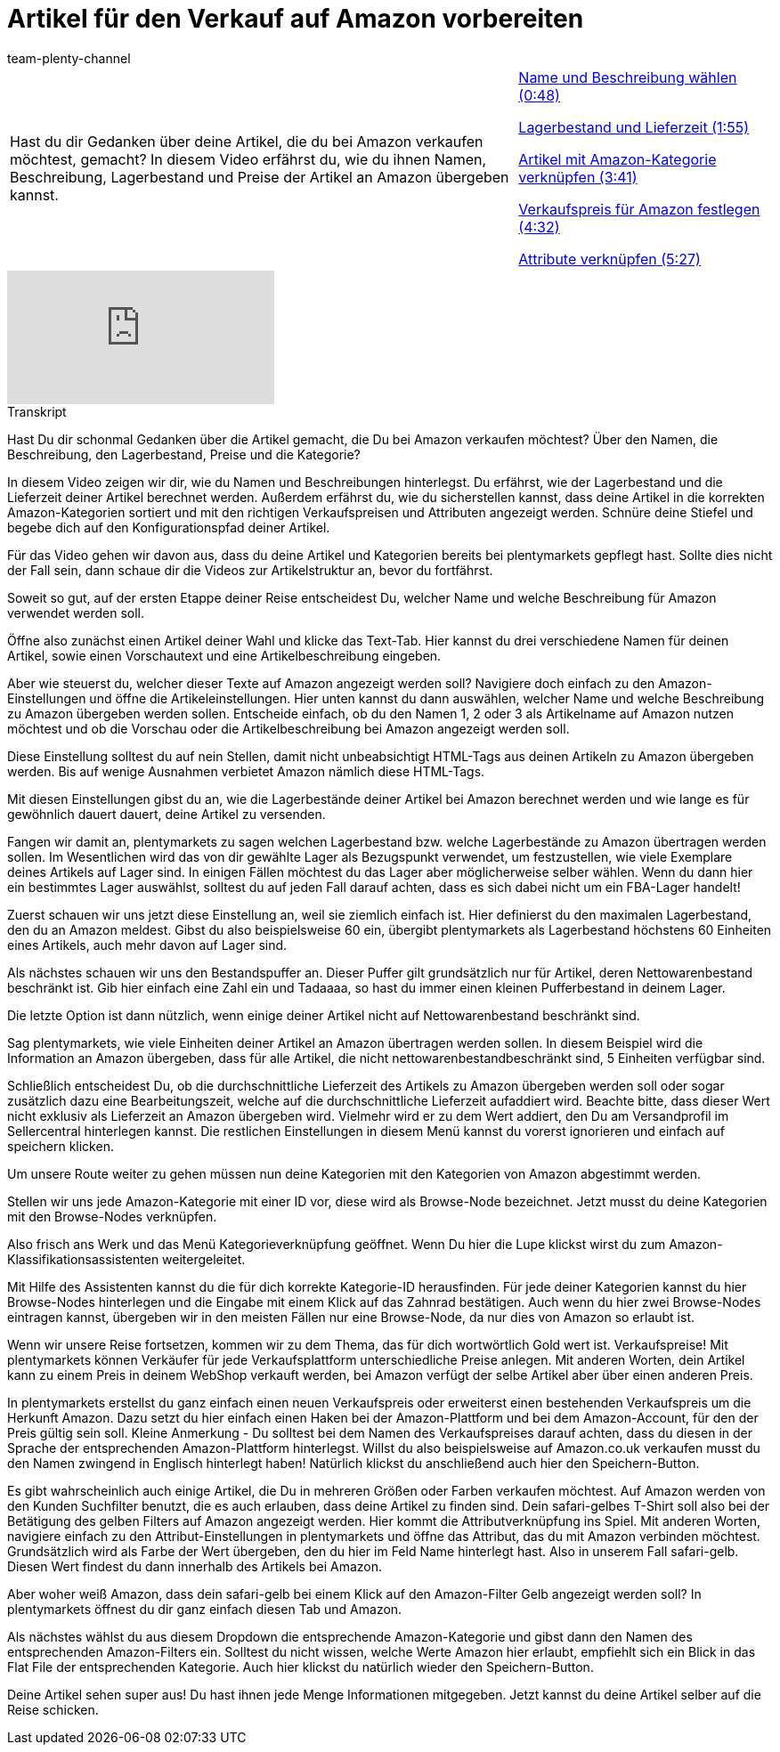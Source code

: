 = Artikel für den Verkauf auf Amazon vorbereiten
:page-index: false
:id: TDTDOEH
:author: team-plenty-channel

//tag::einleitung[]
[cols="2, 1" grid=none]
|===
|Hast du dir Gedanken über deine Artikel, die du bei Amazon verkaufen möchtest, gemacht? In diesem Video erfährst du, wie du ihnen Namen, Beschreibung, Lagerbestand und Preise der Artikel an Amazon übergeben kannst.
|xref:videos:verkauf-name-beschreibung.adoc#video[Name und Beschreibung wählen (0:48)]

xref:videos:verkauf-lagerbestand-lieferzeit.adoc#video[Lagerbestand und Lieferzeit (1:55)]

xref:videos:verkauf-kategorie-verknuepfen.adoc#video[Artikel mit Amazon-Kategorie verknüpfen (3:41)]

xref:videos:verkauf-verkaufspreis.adoc#video[Verkaufspreis für Amazon festlegen (4:32)]

xref:videos:verkauf-attribute.adoc#video[Attribute verknüpfen (5:27)]

|===
//end::einleitung[]

video::199993489[vimeo]

// tag::transkript[]
[.collapseBox]
.Transkript
--
Hast Du dir schonmal Gedanken über die Artikel gemacht, die Du bei Amazon verkaufen möchtest? Über den Namen, die Beschreibung, den Lagerbestand, Preise und die Kategorie?

In diesem Video zeigen wir dir, wie du Namen und Beschreibungen hinterlegst. Du erfährst, wie der Lagerbestand und die Lieferzeit deiner Artikel berechnet werden. Außerdem erfährst du, wie du sicherstellen kannst, dass deine Artikel in die korrekten Amazon-Kategorien sortiert und mit den richtigen Verkaufspreisen und Attributen angezeigt werden. Schnüre deine Stiefel und begebe dich auf den Konfigurationspfad deiner Artikel.

Für das Video gehen wir davon aus, dass du deine Artikel und Kategorien bereits bei plentymarkets gepflegt hast. Sollte dies nicht der Fall sein, dann schaue dir die Videos zur Artikelstruktur an, bevor du fortfährst.

Soweit so gut, auf der ersten Etappe deiner Reise entscheidest Du, welcher Name und welche Beschreibung für Amazon verwendet werden soll.

Öffne also zunächst einen Artikel deiner Wahl und klicke das Text-Tab. Hier kannst du drei verschiedene Namen für deinen Artikel, sowie einen Vorschautext und eine Artikelbeschreibung eingeben.

Aber wie steuerst du, welcher dieser Texte auf Amazon angezeigt werden soll? Navigiere doch einfach zu den Amazon-Einstellungen und öffne die Artikeleinstellungen. Hier unten kannst du dann auswählen, welcher Name und welche Beschreibung zu Amazon übergeben werden sollen. Entscheide einfach, ob du den Namen 1, 2 oder 3 als Artikelname auf Amazon nutzen möchtest und ob die Vorschau oder die Artikelbeschreibung bei Amazon angezeigt werden soll.

Diese Einstellung solltest du auf nein Stellen, damit nicht unbeabsichtigt HTML-Tags aus deinen Artikeln zu Amazon übergeben werden. Bis auf wenige Ausnahmen verbietet Amazon nämlich diese HTML-Tags.

Mit diesen Einstellungen gibst du an, wie die Lagerbestände deiner Artikel bei Amazon berechnet werden und wie lange es für gewöhnlich dauert dauert, deine Artikel zu versenden.

Fangen wir damit an, plentymarkets zu sagen welchen Lagerbestand bzw. welche Lagerbestände zu Amazon übertragen werden sollen. Im Wesentlichen wird das von dir gewählte Lager als Bezugspunkt verwendet, um festzustellen, wie viele Exemplare deines Artikels auf Lager sind. In einigen Fällen möchtest du das Lager aber möglicherweise selber wählen. Wenn du dann hier ein bestimmtes Lager auswählst, solltest du auf jeden Fall darauf achten, dass es sich dabei nicht um ein FBA-Lager handelt!

Zuerst schauen wir uns jetzt diese Einstellung an, weil sie ziemlich einfach ist. Hier definierst du den maximalen Lagerbestand, den du an Amazon meldest. Gibst du also beispielsweise 60 ein, übergibt plentymarkets als Lagerbestand höchstens 60 Einheiten eines Artikels, auch mehr davon auf Lager sind.

Als nächstes schauen wir uns den Bestandspuffer an. Dieser Puffer gilt grundsätzlich nur für Artikel, deren Nettowarenbestand beschränkt ist. Gib hier einfach eine Zahl ein und Tadaaaa, so hast du immer einen kleinen Pufferbestand in deinem Lager.

Die letzte Option ist dann nützlich, wenn einige deiner Artikel nicht auf Nettowarenbestand beschränkt sind.

Sag plentymarkets, wie viele Einheiten deiner Artikel an Amazon übertragen werden sollen. In diesem Beispiel wird die Information an Amazon übergeben, dass für alle Artikel, die nicht nettowarenbestandbeschränkt sind, 5 Einheiten verfügbar sind.

Schließlich entscheidest Du, ob die durchschnittliche Lieferzeit des Artikels zu Amazon übergeben werden soll oder sogar zusätzlich dazu eine Bearbeitungszeit, welche auf die durchschnittliche Lieferzeit aufaddiert wird. Beachte bitte, dass dieser Wert nicht exklusiv als Lieferzeit an Amazon übergeben wird. Vielmehr wird er zu dem Wert addiert, den Du am Versandprofil im Sellercentral hinterlegen kannst. Die restlichen Einstellungen in diesem Menü kannst du vorerst ignorieren und einfach auf speichern klicken.

Um unsere Route weiter zu gehen müssen nun deine Kategorien mit den Kategorien von Amazon abgestimmt werden.

Stellen wir uns jede Amazon-Kategorie mit einer ID vor, diese wird als Browse-Node bezeichnet. Jetzt musst du deine Kategorien mit den Browse-Nodes verknüpfen.

Also frisch ans Werk und das Menü Kategorieverknüpfung geöffnet. Wenn Du hier die Lupe klickst wirst du zum Amazon-Klassifikationsassistenten weitergeleitet.

Mit Hilfe des Assistenten kannst du die für dich korrekte Kategorie-ID herausfinden. Für jede deiner Kategorien kannst du hier Browse-Nodes hinterlegen und die Eingabe mit einem Klick auf das Zahnrad bestätigen. Auch wenn du hier zwei Browse-Nodes eintragen kannst, übergeben wir in den meisten Fällen nur eine Browse-Node, da nur dies von Amazon so erlaubt ist.

Wenn wir unsere Reise fortsetzen, kommen wir zu dem Thema, das für dich wortwörtlich Gold wert ist. Verkaufspreise! Mit plentymarkets können Verkäufer für jede Verkaufsplattform unterschiedliche Preise anlegen. Mit anderen Worten, dein Artikel kann zu einem Preis in deinem WebShop verkauft werden, bei Amazon verfügt der selbe Artikel aber über einen anderen Preis.

In plentymarkets erstellst du ganz einfach einen neuen Verkaufspreis oder erweiterst einen bestehenden Verkaufspreis um die Herkunft Amazon. Dazu setzt du hier einfach einen Haken bei der Amazon-Plattform und bei dem Amazon-Account, für den der Preis gültig sein soll. Kleine Anmerkung - Du solltest bei dem Namen des Verkaufspreises darauf achten, dass du diesen in der Sprache der entsprechenden Amazon-Plattform hinterlegst. Willst du also beispielsweise auf Amazon.co.uk verkaufen musst du den Namen zwingend in Englisch hinterlegt haben! Natürlich klickst du anschließend auch hier den Speichern-Button.

Es gibt wahrscheinlich auch einige Artikel, die Du in mehreren Größen oder Farben verkaufen möchtest. Auf Amazon werden von den Kunden Suchfilter benutzt, die es auch erlauben, dass deine Artikel zu finden sind. Dein safari-gelbes T-Shirt soll also bei der Betätigung des gelben Filters auf Amazon angezeigt werden. Hier kommt die Attributverknüpfung ins Spiel. Mit anderen Worten, navigiere einfach zu den Attribut-Einstellungen in plentymarkets und öffne das Attribut, das du mit Amazon verbinden möchtest. Grundsätzlich wird als Farbe der Wert übergeben, den du hier im Feld Name hinterlegt hast. Also in unserem Fall safari-gelb. Diesen Wert findest du dann innerhalb des Artikels bei Amazon.

Aber woher weiß Amazon, dass dein safari-gelb bei einem Klick auf den Amazon-Filter Gelb angezeigt werden soll? In plentymarkets öffnest du dir ganz einfach diesen Tab und Amazon.

Als nächstes wählst du aus diesem Dropdown die entsprechende Amazon-Kategorie und gibst dann den Namen des entsprechenden Amazon-Filters ein. Solltest du nicht wissen, welche Werte Amazon hier erlaubt, empfiehlt sich ein Blick in das Flat File der entsprechenden Kategorie. Auch hier klickst du natürlich wieder den Speichern-Button.

Deine Artikel sehen super aus! Du hast ihnen jede Menge Informationen mitgegeben. Jetzt kannst du deine Artikel selber auf die Reise schicken.
--
//end::transkript[]

